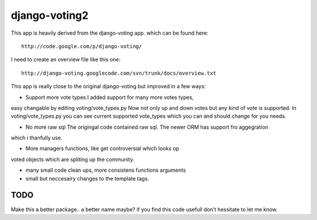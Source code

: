 

django-voting2
--------------

This app is heavily derived from the django-voting app.
which can be found here::

    http://code.google.com/p/django-voting/

I need to create an overview file like this one::

    http://django-voting.googlecode.com/svn/trunk/docs/overview.txt

This app is really close to the original django-voting but improved in a few ways:

- Support more vote types.I added support for many more votes types,
easy changable by editing voting/vote_types.py
Now not only up and down votes but any kind of vote is supported.
In voting/vote_types.py you can see current supported vote_types which you can and 
should change for you needs.

- No more raw sql The origingal code contained raw sql. The newer ORM has support fro aggegration
which i thanfully use.

- More managers functions, like get controversial which looks op
voted objects which are spliting up the community.

- many small code clean ups, more consistens functions arguments
- small but neccesairy changes to the template tags.

TODO
====

Make this a better package.. a better name maybe?
if you find this code usefull don't hessitate to let me know.
